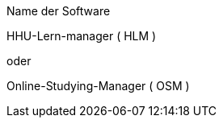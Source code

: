 .Name der Software
**********************************************************************
HHU-Lern-manager ( HLM )

oder

Online-Studying-Manager ( OSM )